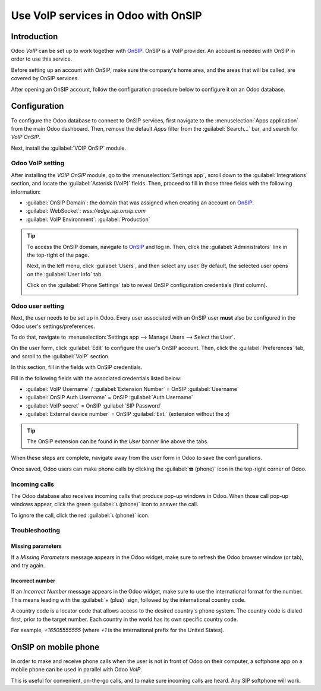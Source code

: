 ====================================
Use VoIP services in Odoo with OnSIP
====================================

Introduction
============

Odoo *VoIP* can be set up to work together with `OnSIP <https://www.onsip.com/>`_. OnSIP is a VoIP
provider. An account is needed with OnSIP in order to use this service.

Before setting up an account with OnSIP, make sure the company's home area, and the areas that will
be called, are covered by OnSIP services.

After opening an OnSIP account, follow the configuration procedure below to configure it on an Odoo
database.

Configuration
=============

To configure the Odoo database to connect to OnSIP services, first navigate to the
:menuselection:`Apps application` from the main Odoo dashboard. Then, remove the default `Apps`
filter from the :guilabel:`Search...` bar, and search for `VoIP OnSIP`.

Next, install the :guilabel:`VOIP OnSIP` module.

.. image:: onsip/install-onsip.png
   :align: center
   :alt: View of OnSIP app in the app search results.

Odoo VoIP setting
-----------------

After installing the *VOIP OnSIP* module, go to the :menuselection:`Settings app`, scroll down to
the :guilabel:`Integrations` section, and locate the :guilabel:`Asterisk (VoIP)` fields. Then,
proceed to fill in those three fields with the following information:

- :guilabel:`OnSIP Domain`: the domain that was assigned when creating an account on `OnSIP
  <https://www.onsip.com/>`_.
- :guilabel:`WebSocket`: `wss://edge.sip.onsip.com`
- :guilabel:`VoIP Environment`: :guilabel:`Production`

.. image:: onsip/asterisk-setting.png
   :align: center
   :alt: VoIP configuration settings in Odoo Settings app.

.. tip::
   To access the OnSIP domain, navigate to `OnSIP <https://www.onsip.com/>`_ and log in. Then, click
   the :guilabel:`Administrators` link in the top-right of the page.

   Next, in the left menu, click :guilabel:`Users`, and then select any user. By default, the
   selected user opens on the :guilabel:`User Info` tab.

   Click on the :guilabel:`Phone Settings` tab to reveal OnSIP configuration credentials (first
   column).

   .. image:: onsip/domain-setting.png
      :align: center
      :alt: Domain setting revealed (highlighted) on administrative panel of OnSIP management
            console.

Odoo user setting
-----------------

Next, the user needs to be set up in Odoo. Every user associated with an OnSIP user **must** also be
configured in the Odoo user's settings/preferences.

To do that, navigate to :menuselection:`Settings app --> Manage Users --> Select the User`.

On the user form, click :guilabel:`Edit` to configure the user's OnSIP account. Then, click the
:guilabel:`Preferences` tab, and scroll to the :guilabel:`VoIP` section.

In this section, fill in the fields with OnSIP credentials.

Fill in the following fields with the associated credentials listed below:

- :guilabel:`VoIP Username` / :guilabel:`Extension Number` = OnSIP :guilabel:`Username`
- :guilabel:`OnSIP Auth Username` = OnSIP :guilabel:`Auth Username`
- :guilabel:`VoIP secret` = OnSIP :guilabel:`SIP Password`
- :guilabel:`External device number` = OnSIP :guilabel:`Ext.` (extension without the `x`)

.. image:: onsip/onsip-creds.png
   :align: center
   :alt: OnSIP user credentials with username, auth username, SIP password, and extension
         highlighted.

.. tip::
   The OnSIP extension can be found in the *User* banner line above the tabs.

When these steps are complete, navigate away from the user form in Odoo to save the configurations.

Once saved, Odoo users can make phone calls by clicking the :guilabel:`☎️ (phone)` icon in the
top-right corner of Odoo.

.. seealso::
   Additional setup and troubleshooting steps can be found on `OnSIP's knowledge base
   <https://support.onsip.com/hc/en-us>`_.

Incoming calls
--------------

The Odoo database also receives incoming calls that produce pop-up windows in Odoo. When those call
pop-up windows appear, click the green :guilabel:`📞 (phone)` icon to answer the call.

To ignore the call, click the red :guilabel:`📞 (phone)` icon.


.. image:: onsip/incoming-call.png
   :align: center
   :alt: Incoming call shown in the Odoo VoIP widget.

.. seealso::
   :doc:`voip_widget`

Troubleshooting
---------------

Missing parameters
~~~~~~~~~~~~~~~~~~

If a *Missing Parameters* message appears in the Odoo widget, make sure to refresh the Odoo browser
window (or tab), and try again.

.. image:: onsip/onsip04.png
   :align: center
   :alt: Missing parameter message in the Odoo VoIP widget.

Incorrect number
~~~~~~~~~~~~~~~~

If an *Incorrect Number* message appears in the Odoo widget, make sure to use the international
format for the number. This means leading with the :guilabel:`+ (plus)` sign, followed by the
international country code.

A country code is a locator code that allows access to the desired country's phone system. The
country code is dialed first, prior to the target number. Each country in the world has its own
specific country code.

For example, `+16505555555` (where `+1` is the international prefix for the United States).

.. image:: onsip/onsip05.png
   :align: center
   :alt: Incorrect number message populated in the Odoo VoIP widget.

.. seealso::
   For a list of comprehensive country codes, visit: `https://countrycode.org
   <https://countrycode.org>`_.

OnSIP on mobile phone
=====================

In order to make and receive phone calls when the user is not in front of Odoo on their computer, a
softphone app on a mobile phone can be used in parallel with Odoo *VoIP*.

This is useful for convenient, on-the-go calls, and to make sure incoming calls are heard. Any SIP
softphone will work.

.. seealso::
   - :doc:`devices_integrations`
   - `OnSIP App Download <https://www.onsip.com/app/download>`_

